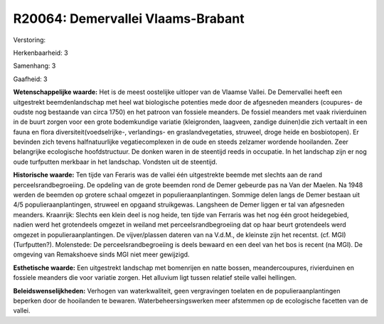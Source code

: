 R20064: Demervallei Vlaams-Brabant
==================================

Verstoring:

Herkenbaarheid: 3

Samenhang: 3

Gaafheid: 3

**Wetenschappelijke waarde:**
Het is de meest oostelijke uitloper van de Vlaamse Vallei. De
Demervallei heeft een uitgestrekt beemdenlandschap met heel wat
biologische potenties mede door de afgesneden meanders (coupures- de
oudste nog bestaande van circa 1750) en het patroon van fossiele
meanders. De fossiel meanders met vaak rivierduinen in de buurt zorgen
voor een grote bodemkundige variatie (kleigronden, laagveen, zandige
duinen)die zich vertaalt in een fauna en flora
diversiteit(voedselrijke-, verlandings- en graslandvegetaties, struweel,
droge heide en bosbiotopen). Er bevinden zich tevens halfnatuurlijke
vegatiecomplexen in de oude en steeds zelzamer wordende hooilanden. Zeer
belangrijke ecologische hoofdstructuur. De donken waren in de steentijd
reeds in occupatie. In het landschap zijn er nog oude turfputten
merkbaar in het landschap. Vondsten uit de steentijd.

**Historische waarde:**
Ten tijde van Feraris was de vallei één uitgestrekte beemde met
slechts aan de rand perceelsrandbegroeiing. De opdeling van de grote
beemden rond de Demer gebeurde pas na Van der Maelen. Na 1948 werden de
beemden op grotere schaal omgezet in populieraanplantingen. Sommige
delen langs de Demer bestaan uit 4/5 populieraanplantingen, struweel en
opgaand struikgewas. Langsheen de Demer liggen er tal van afgesneden
meanders. Kraanrijk: Slechts een klein deel is nog heide, ten tijde van
Ferraris was het nog één groot heidegebied, nadien werd het grotendeels
omgezet in weiland met perceelsrandbegroeiing dat op haar beurt
grotendeels werd omgezet in populieraanplantingen. De vijver/plassen
dateren van na V.d.M., de kleinste zijn het recentst. (cf. MGI)
(Turfputten?). Molenstede: De perceelsrandbegroeiing is deels bewaard en
een deel van het bos is recent (na MGI). De omgeving van Remakshoeve
sinds MGI niet meer gewijzigd.

**Esthetische waarde:**
Een uitgestrekt landschap met bomenrijen en natte bossen,
meandercoupures, rivierduinen en fossiele meanders die voor variatie
zorgen. Het alluvium ligt tussen relatief steile vallei hellingen.



**Beleidswenselijkheden:**
Verhogen van waterkwaliteit, geen vergravingen toelaten en de
populieraanplantingen beperken door de hooilanden te bewaren.
Waterbeheersingswerken meer afstemmen op de ecologische facetten van de
vallei.
